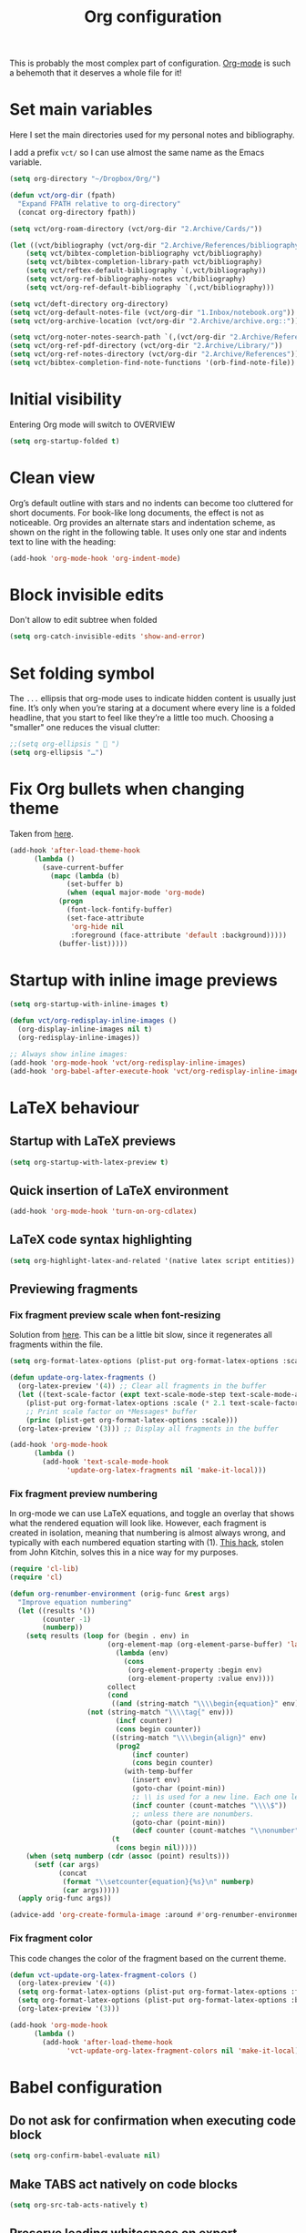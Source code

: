 #+title: Org configuration

This is probably the most complex part of configuration. [[https://orgmode.org/][Org-mode]] is such a behemoth that it deserves a whole file for it!

* Set main variables

Here I set the main directories used for my personal notes and bibliography.

I add a prefix =vct/= so I can use almost the same name as the Emacs variable.

#+begin_src emacs-lisp
(setq org-directory "~/Dropbox/Org/")

(defun vct/org-dir (fpath)
  "Expand FPATH relative to org-directory"
  (concat org-directory fpath))

(setq vct/org-roam-directory (vct/org-dir "2.Archive/Cards/"))

(let ((vct/bibliography (vct/org-dir "2.Archive/References/bibliography.bib")))
    (setq vct/bibtex-completion-bibliography vct/bibliography)
    (setq vct/bibtex-completion-library-path vct/bibliography)
    (setq vct/reftex-default-bibliography `(,vct/bibliography))
    (setq vct/org-ref-bibliography-notes vct/bibliography)
    (setq vct/org-ref-default-bibliography `(,vct/bibliography)))

(setq vct/deft-directory org-directory)
(setq vct/org-default-notes-file (vct/org-dir "1.Inbox/notebook.org"))
(setq vct/org-archive-location (vct/org-dir "2.Archive/archive.org::"))

(setq vct/org-noter-notes-search-path `(,(vct/org-dir "2.Archive/References/")))
(setq vct/org-ref-pdf-directory (vct/org-dir "2.Archive/Library/"))
(setq vct/org-ref-notes-directory (vct/org-dir "2.Archive/References"))
(setq vct/bibtex-completion-find-note-functions '(orb-find-note-file))
#+end_src

* Initial visibility

Entering Org mode will switch to OVERVIEW

#+begin_src emacs-lisp
(setq org-startup-folded t)
#+end_src

* Clean view

Org’s default outline with stars and no indents can become too cluttered for short documents. For book-like long documents, the effect is not as noticeable. Org provides an alternate stars and indentation scheme, as shown on the right in the following table. It uses only one star and indents text to line with the heading:

#+begin_src emacs-lisp
(add-hook 'org-mode-hook 'org-indent-mode)
#+end_src

* Block invisible edits

Don't allow to edit subtree when folded

#+begin_src emacs-lisp
(setq org-catch-invisible-edits 'show-and-error)
#+end_src

* Set folding symbol

The =...= ellipsis that org-mode uses to indicate hidden content is usually just fine. It’s only when you’re staring at a document where every line is a folded headline, that you start to feel like they’re a little too much. Choosing a "smaller" one reduces the visual clutter: 
#+begin_src emacs-lisp
;;(setq org-ellipsis "  ")
(setq org-ellipsis "…")
#+end_src

* Fix Org bullets when changing theme

Taken from [[https://www.reddit.com/r/emacs/comments/906bnj/after_switching_the_custom_theme_leading_stars/][here]].
#+begin_src emacs-lisp
(add-hook 'after-load-theme-hook
	  (lambda ()
	    (save-current-buffer
	      (mapc (lambda (b)
		      (set-buffer b)
		      (when (equal major-mode 'org-mode)
			(progn
			  (font-lock-fontify-buffer)
			  (set-face-attribute
			   'org-hide nil
			   :foreground (face-attribute 'default :background)))))
		    (buffer-list)))))
#+end_src

* Startup with inline image previews

#+begin_src emacs-lisp
(setq org-startup-with-inline-images t)

(defun vct/org-redisplay-inline-images ()
  (org-display-inline-images nil t)
  (org-redisplay-inline-images))

;; Always show inline images:
(add-hook 'org-mode-hook 'vct/org-redisplay-inline-images)
(add-hook 'org-babel-after-execute-hook 'vct/org-redisplay-inline-images)
#+end_src

* LaTeX behaviour
** Startup with LaTeX previews

#+begin_src emacs-lisp
(setq org-startup-with-latex-preview t)
#+end_src

** Quick insertion of LaTeX environment

#+begin_src emacs-lisp
(add-hook 'org-mode-hook 'turn-on-org-cdlatex)
#+end_src

** LaTeX code syntax highlighting

#+begin_src emacs-lisp
(setq org-highlight-latex-and-related '(native latex script entities))
#+end_src

** Previewing fragments
*** Fix fragment preview scale when font-resizing

Solution from [[https://ipfs-sec.stackexchange.cloudflare-ipfs.com/emacs/A/question/3387.html][here]]. This can be a little bit slow, since it regenerates all fragments within the file.

#+begin_src emacs-lisp
(setq org-format-latex-options (plist-put org-format-latex-options :scale 2.0))

(defun update-org-latex-fragments ()
  (org-latex-preview '(4)) ;; Clear all fragments in the buffer
  (let ((text-scale-factor (expt text-scale-mode-step text-scale-mode-amount)))
    (plist-put org-format-latex-options :scale (* 2.1 text-scale-factor))
    ;; Print scale factor on *Messages* buffer
    (princ (plist-get org-format-latex-options :scale)))
  (org-latex-preview '(3))) ;; Display all fragments in the buffer

(add-hook 'org-mode-hook
	  (lambda ()
	    (add-hook 'text-scale-mode-hook
		      'update-org-latex-fragments nil 'make-it-local)))
#+end_src

*** Fix fragment preview numbering

In org-mode we can use LaTeX equations, and toggle an overlay that shows what the rendered equation will look like. However, each fragment is created in isolation, meaning that numbering is almost always wrong, and typically with each numbered equation starting with (1). [[http://kitchingroup.cheme.cmu.edu/blog/2016/11/07/Better-equation-numbering-in-LaTeX-fragments-in-org-mode/][This hack]], stolen from John Kitchin, solves this in a nice way for my purposes.
#+begin_src emacs-lisp
(require 'cl-lib)
(require 'cl)

(defun org-renumber-environment (orig-func &rest args)
  "Improve equation numbering"
  (let ((results '())
        (counter -1)
        (numberp))
    (setq results (loop for (begin . env) in
                        (org-element-map (org-element-parse-buffer) 'latex-environment
                          (lambda (env)
                            (cons
                             (org-element-property :begin env)
                             (org-element-property :value env))))
                        collect
                        (cond
                         ((and (string-match "\\\\begin{equation}" env)
			       (not (string-match "\\\\tag{" env)))
                          (incf counter)
                          (cons begin counter))
                         ((string-match "\\\\begin{align}" env)
                          (prog2
                              (incf counter)
                              (cons begin counter)
                            (with-temp-buffer
                              (insert env)
                              (goto-char (point-min))
                              ;; \\ is used for a new line. Each one leads to a number
                              (incf counter (count-matches "\\\\$"))
                              ;; unless there are nonumbers.
                              (goto-char (point-min))
                              (decf counter (count-matches "\\nonumber")))))
                         (t
                          (cons begin nil)))))
    (when (setq numberp (cdr (assoc (point) results)))
      (setf (car args)
            (concat
             (format "\\setcounter{equation}{%s}\n" numberp)
             (car args)))))
  (apply orig-func args))

(advice-add 'org-create-formula-image :around #'org-renumber-environment)
#+end_src

*** Fix fragment color

This code changes the color of the fragment based on the current theme.

#+begin_src emacs-lisp
(defun vct-update-org-latex-fragment-colors ()
  (org-latex-preview '(4))
  (setq org-format-latex-options (plist-put org-format-latex-options :foreground (face-attribute 'default :foreground)))
  (setq org-format-latex-options (plist-put org-format-latex-options :background (face-attribute 'default :background)))
  (org-latex-preview '(3)))

(add-hook 'org-mode-hook
	  (lambda ()
	    (add-hook 'after-load-theme-hook
		      'vct-update-org-latex-fragment-colors nil 'make-it-local)))
#+end_src

* Babel configuration
** Do not ask for confirmation when executing code block

#+begin_src emacs-lisp
(setq org-confirm-babel-evaluate nil)
#+end_src

** Make TABS act natively on code blocks

#+begin_src emacs-lisp
(setq org-src-tab-acts-natively t)
#+end_src

** Preserve leading whitespace on export

#+begin_src emacs-lisp
(setq org-src-preserve-indentation t)
#+end_src

** Helper functions

These functions help to set header args
#+begin_src emacs-lisp
(setq vct/lang-header-args 
      '((R . org-babel-header-args:R) (ruby . org-babel-header-args:ruby)))

(defun vct/set-default-headers-args (lang property value)
  "Easily set system header arguments in org mode.

LANG is a symbol for the language that you would like to modify the header.

PROPERTY is the system-wide value that you would like to modify.

VALUE is the new value you wish to store.

Example: (vct/set-default-headers-args 'R 'width 10)"
  (let ((lang-var (cdr (assq lang vct/lang-header-args))))
    (setq lang-var
          (cons (cons property value)
		(assq-delete-all property (eval lang-var))))))
#+end_src

** Load languages

#+begin_src emacs-lisp
(org-babel-do-load-languages
  'org-babel-load-languages
  '((emacs-lisp . t)
    (ruby . t)
    (shell . t)
    (R . t)
    (scheme . t)))
#+end_src

** Set default header arguments

#+begin_src emacs-lisp
(setq org-babel-default-header-args:ruby '((:session . "session")
                                           (:noweb . "yes")
                                           (:results . "output")))

(setq org-babel-default-header-args:R '((:session . "session")
                                        (:noweb . "yes")
                                        (:results . "output")))

;; Ob-sagemath supports only evaluating with a session.
(setq org-babel-default-header-args:sage '((:session . "session")
                                           (:noweb . "yes")
                                           (:results . "output")))
;;;; C-c c for asynchronous evaluating (only for SageMath code blocks).
;;;;(define-key org-mode-map (kbd "C-c c") 'ob-sagemath-execute-async)
#+end_src

* Agenda configuration

#+begin_src emacs-lisp
;;(setq vct/org-agenda-todo-view
;;      `("a" "Agenda"
;;        (
;;         (tags "website" )
;;         (todo "TODO"
;;               ((org-agenda-overriding-header "To Refile")
;;                (org-agenda-files '("~/Dropbox/Org/1.Inbox/notebook.org"))))
;;         nil)))
;;
;;(add-to-list 'org-agenda-custom-commands `,vct/org-agenda-todo-view)
(with-eval-after-load 'org-agenda
  (setq org-agenda-files (directory-files-recursively org-directory "\\.org$"))
  
  (setq vct/org-agenda-bookmarks
    `("b"  "List of bookmarks"
      ((tags "LEVEL=2+website")
       (tags "LEVEL=2+link"))))
  
  (add-to-list 'org-agenda-custom-commands `,vct/org-agenda-bookmarks))
#+end_src

* Zettelkasten

My personal notes are structured trying to follow as much as possible the concept of the famous "slip box" of [[https://pt.wikipedia.org/wiki/Niklas_Luhmann][Niklas Luhmann]], as described in the book
- [[https://www.amazon.com.br/How-Take-Smart-Notes-Nonfiction-ebook/dp/B06WVYW33Y][How to Take Smart Notes: One Simple Technique to Boost Writing, Learning and Thinking – for Students, Academics and Nonfiction Book Writers]]

The aim is to have notes created using org capture facilities, organized using [[https://jblevins.org/projects/deft/][Deft]] and exported using Org publishing capabilities.
** Setup org-protocol

#+begin_src emacs-lisp
;; Org capture with steroids!
(require 'org-protocol)
  
;; Convert buffer text and decorations to HTML
(use-package htmlize)

;; Library functions and commands useful for retrieving web page
;; content and processing it into Org-mode content.
(use-package org-web-tools)
(use-package org-protocol-capture-html
  :straight (org-protocol-capture-html :type git :host github :repo "alphapapa/org-protocol-capture-html"))

;; Automatic latex preview
(use-package org-fragtog
  :config
  (add-hook 'org-mode-hook 'org-fragtog-mode))
#+end_src

** Setup org-roam

#+begin_src emacs-lisp
(use-package org-roam
  :config
  (setq org-roam-directory vct/org-roam-directory)
  (setq org-roam-graph-viewer (executable-find "firefox"))
  (setq bibtex-completion-bibliography vct/bibtex-completion-bibliography )
  (setq bibtex-completion-library-path vct/bibtex-completion-library-path)
  (setq reftex-default-bibliography vct/reftex-default-bibliography)
  (setq org-ref-bibliography-notes vct/org-ref-bibliography-notes)
  (setq bibtex-completion-find-note-functions vct/bibtex-completion-find-note-functions)

  ;; Set automatic key generator for Bibtex entries
  (setf bibtex-autokey-additional-names "etal"
        bibtex-autokey-name-separator "-"
        bibtex-autokey-name-year-separator "-"
        bibtex-autokey-year-title-separator "-"
        bibtex-autokey-titleword-separator "-"
        bibtex-autokey-year-length 4
        bibtex-autokey-names 1
        bibtex-autokey-names-stretch 1
        bibtex-autokey-titlewords-stretch 1
        bibtex-autokey-titlewords-length 1
        bibtex-autokey-titlewords 2)

  (setq org-roam-graph-exclude-matcher '("private"))

  (setq org-roam-capture-templates 
    '(("d" "default" plain #'org-roam-capture--get-point "%?" :file-name "%<%Y%m%d%H%M%S>" :head "#+title: ${title}
#+created: %U
#+last_modified: %U
#+roam_tags: 
" :unnarrowed t)))
) 

(use-package org-roam-server)
(use-package org-roam-bibtex)
#+end_src

** Setup org-noter

#+begin_src emacs-lisp
(use-package org-noter
  :config
  (setq
      org-noter-pdftools-markup-pointer-color "yellow"
      org-noter-notes-search-path vct/org-noter-notes-search-path
      ;; org-noter-insert-note-no-questions t
      org-noter-doc-split-fraction '(0.7 . 03)
      org-noter-always-create-frame nil
      org-noter-hide-other nil
      org-noter-pdftools-free-pointer-icon "Note"
      org-noter-pdftools-free-pointer-color "red"
      org-noter-kill-frame-at-session-end nil)
)
#+end_src

** Setup org-pdftools

#+begin_src emacs-lisp
(use-package org-pdftools
  :hook (org-load . org-pdftools-setup-link))

(use-package org-noter-pdftools
  :after org-noter
  :config
  (with-eval-after-load 'pdf-annot
    (add-hook 'pdf-annot-activate-handler-functions #'org-noter-pdftools-jump-to-note)))
#+end_src

** Setup org-ref

#+begin_src emacs-lisp
(use-package org-ref
  :config
  (setq org-ref-default-bibliography vct/org-ref-default-bibliography
	    org-ref-pdf-directory vct/org-ref-pdf-directory
	    org-ref-note-title-format "* TODO %y - %t\n :PROPERTIES:\n  :Custom_ID: %k\n  :NOTER_DOCUMENT: %F\n :ROAM_KEY: cite:%k\n  :AUTHOR: %9a\n  :JOURNAL: %j\n  :YEAR: %y\n  :VOLUME: %v\n  :PAGES: %p\n  :DOI: %D\n  :URL: %U\n :END:\n\n"
	    org-ref-notes-directory vct/org-ref-notes-directory
	    org-ref-notes-function 'orb-edit-notes))
#+end_src

** Setup org-download

[[https://github.com/abo-abo/org-download][Org-download]] lets you screenshot and yank images from the web into your notes:

#+begin_src emacs-lisp
(use-package org-download
  ;;:after org-roam
  :config
  ;;(setq org-download-image-dir (expand-file-name (concat org-roam-directory "img/")))
  (setq org-download-screenshot-method "spectacle --background --region --output %s")
)
#+end_src

** Setup deft

[[https://jblevins.org/projects/deft/][Deft]] is an Emacs mode for quickly browsing, filtering, and editing directories of plain text notes, inspired by Notational Velocity. It was designed for increased productivity when writing and taking notes by making it fast and simple to find the right file at the right time and by automating many of the usual tasks such as creating new files and saving files.

#+begin_src emacs-lisp
(use-package deft
  :bind
  ;;("<f12>" . deft)
  ("C-x C-g" . deft-find-file)
  :config
  (setq deft-directory vct/deft-directory)
  (setq deft-recursive t)
  (setq deft-default-extension "org")
  (setq deft-extensions '("org" "gpg" "md" "txt" "tid"))
  (setq deft-use-filename-as-title nil)
  (setq deft-use-filter-string-for-filename t)
  (setq deft-file-naming-rules '((noslash . "-")
				 (nospace . "-")
				 (case-fn . downcase)))
  (setq deft-text-mode 'org-mode))
#+end_src

** Set timestamps

https://org-roam.discourse.group/t/update-a-field-last-modified-at-save/321/4

#+begin_src emacs-lisp
;; Handling file properties for ‘CREATED’ & ‘LAST_MODIFIED’
(defun zp/org-find-time-file-property (property &optional anywhere)
  "Return the position of the time file PROPERTY if it exists.
When ANYWHERE is non-nil, search beyond the preamble."
  (save-excursion
    (goto-char (point-min))
    (let ((first-heading
           (save-excursion
             (re-search-forward org-outline-regexp-bol nil t))))
      (when (re-search-forward (format "^#\\+%s:" property)
                               (if anywhere nil first-heading)
                               t)
	(point)))))

(defun zp/org-has-time-file-property-p (property &optional anywhere)
  "Return the position of time file PROPERTY if it is defined.
As a special case, return -1 if the time file PROPERTY exists but
is not defined."
  (when-let ((pos (zp/org-find-time-file-property property anywhere)))
    (save-excursion
      (goto-char pos)
      (if (and (looking-at-p " ")
               (progn (forward-char)
                      (org-at-timestamp-p 'lax)))
          pos
        -1))))

(defun zp/org-set-time-file-property (property &optional anywhere pos)
  "Set the time file PROPERTY in the preamble.
When ANYWHERE is non-nil, search beyond the preamble.
If the position of the file PROPERTY has already been computed,
it can be passed in POS."
  (when-let ((pos (or pos
                      (zp/org-find-time-file-property property))))
    (save-excursion
      (goto-char pos)
      (if (looking-at-p " ")
          (forward-char)
        (insert " "))
      (delete-region (point) (line-end-position))
      (let* ((now (format-time-string "[%Y-%m-%d %a %H:%M]")))
        (insert now)))))

(defun zp/org-set-last-modified ()
  "Update the LAST_MODIFIED file property in the preamble."
  (when (derived-mode-p 'org-mode)
    (zp/org-set-time-file-property "LAST_MODIFIED")))

(add-hook 'before-save-hook #'zp/org-set-last-modified)
#+end_src

** Set fleeting notes location

Fleeting notes are the entry point for taking notes in a smart way. As the name says, they are supposed to be ephemeral, for dumping whatever it is in your head.

#+begin_src emacs-lisp
(setq org-default-notes-file vct/org-default-notes-file)
(setq org-archive-location vct/org-archive-location)
#+end_src

** Customize capture templates

#+begin_src emacs-lisp
(add-to-list 'org-capture-templates
	     `("t" "Task"  entry
	       (file+headline org-default-notes-file "Tasks")
	       "* TODO %?\n%T\n %i\n %a" :empty-lines 1))
(add-to-list 'org-capture-templates
	     `("n" "Quick Note"  entry
	       (file+headline org-default-notes-file "Notes")
	       "* NOTE %?" :empty-lines 1))

;;(setq jethro/org-agenda-directory "~/.org/gtd/")
;; Template for org-capture
#+end_src

*** Templates for using with org-protocol
**** Capture link only

#+begin_src emacs-lisp
(add-to-list 'org-capture-templates
      `("c" "org-protocol-capture" entry (file+headline org-default-notes-file "Bookmarks")
         "* TODO [[%:link][%:description]] :link:\n\n %i" :immediate-finish t))
#+end_src

**** Capture webpage

#+begin_src emacs-lisp
(add-to-list 'org-capture-templates
      `("w" "Web site" entry
	  (file+headline org-default-notes-file "Bookmarks")
	  "* %c :website:\n%U %?%:initial" :immediate-finish t))
#+end_src

